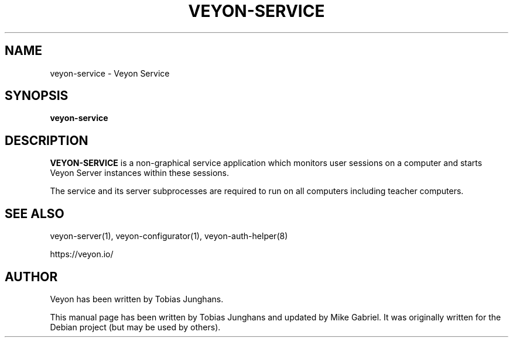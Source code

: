 .\"                                      Hey, EMACS: -*- nroff -*-
.\" First parameter, NAME, should be all caps
.\" Second parameter, SECTION, should be 1-8, maybe w/ subsection
.\" other parameters are allowed: see man(7), man(1)
.TH VEYON-SERVICE 1 2018-12-07 Veyon
.\" Please adjust this date whenever revising the manpage.
.\"
.\" Some roff macros, for reference:
.\" .nh        disable hyphenation
.\" .hy        enable hyphenation
.\" .ad l      left justify
.\" .ad b      justify to both left and right margins
.\" .nf        disable filling
.\" .fi        enable filling
.\" .br        insert line break
.\" .sp <n>    insert n+1 empty lines
.\" for manpage-specific macros, see man(7)
.SH NAME
veyon-service \- Veyon Service
.SH SYNOPSIS
.B veyon-service
.br
.SH DESCRIPTION
.PP
.\" TeX users may be more comfortable with the \fB<whatever>\fP and
.\" \fI<whatever>\fP escape sequences to invode bold face and italics,
.\" respectively.
\fBVEYON-SERVICE\fR is a non-graphical service application which monitors
user sessions on a computer and starts Veyon Server instances within
these sessions.
.PP
The service and its server subprocesses are required to run on all
computers including teacher computers.

.SH SEE ALSO
veyon-server(1), veyon-configurator(1), veyon-auth-helper(8)
.PP
https://veyon.io/

.SH AUTHOR
Veyon has been written by Tobias Junghans.
.PP
This manual page has been written by Tobias Junghans and updated by Mike
Gabriel. It was originally written for the Debian project (but may be
used by others).
